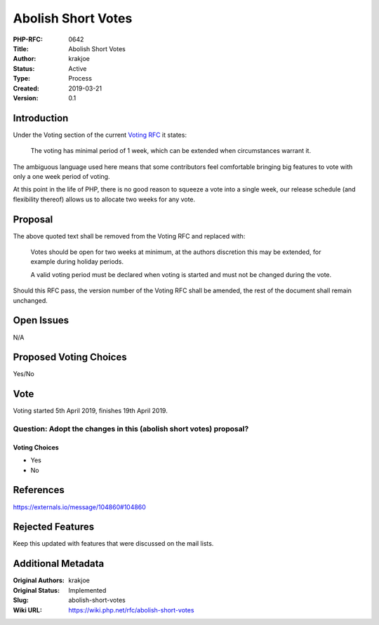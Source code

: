 Abolish Short Votes
===================

:PHP-RFC: 0642
:Title: Abolish Short Votes
:Author: krakjoe
:Status: Active
:Type: Process
:Created: 2019-03-21
:Version: 0.1

Introduction
------------

Under the Voting section of the current `Voting RFC </rfc/voting>`__ it
states:

    The voting has minimal period of 1 week, which can be extended when
    circumstances warrant it.

The ambiguous language used here means that some contributors feel
comfortable bringing big features to vote with only a one week period of
voting.

At this point in the life of PHP, there is no good reason to squeeze a
vote into a single week, our release schedule (and flexibility thereof)
allows us to allocate two weeks for any vote.

Proposal
--------

The above quoted text shall be removed from the Voting RFC and replaced
with:

    Votes should be open for two weeks at minimum, at the authors
    discretion this may be extended, for example during holiday periods.

    A valid voting period must be declared when voting is started and
    must not be changed during the vote.

Should this RFC pass, the version number of the Voting RFC shall be
amended, the rest of the document shall remain unchanged.

Open Issues
-----------

N/A

Proposed Voting Choices
-----------------------

Yes/No

Vote
----

Voting started 5th April 2019, finishes 19th April 2019.

Question: Adopt the changes in this (abolish short votes) proposal?
~~~~~~~~~~~~~~~~~~~~~~~~~~~~~~~~~~~~~~~~~~~~~~~~~~~~~~~~~~~~~~~~~~~

Voting Choices
^^^^^^^^^^^^^^

-  Yes
-  No

References
----------

https://externals.io/message/104860#104860

Rejected Features
-----------------

Keep this updated with features that were discussed on the mail lists.

Additional Metadata
-------------------

:Original Authors: krakjoe
:Original Status: Implemented
:Slug: abolish-short-votes
:Wiki URL: https://wiki.php.net/rfc/abolish-short-votes

